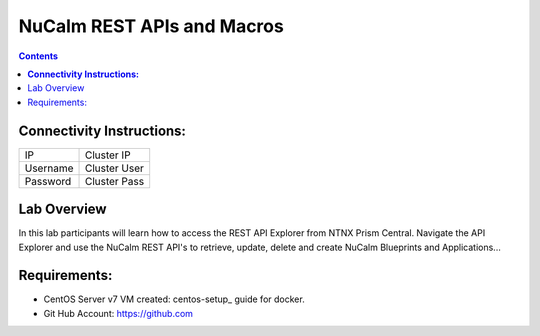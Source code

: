 ********************************
**NuCalm REST APIs and Macros**
********************************

.. contents::

**Connectivity Instructions:**
******************************

+------------+--------------------------------------------------------+
| IP         |                                           Cluster IP   |
+------------+--------------------------------------------------------+
| Username   |                                           Cluster User |
+------------+--------------------------------------------------------+
| Password   |                                           Cluster Pass | 
+------------+--------------------------------------------------------+

Lab Overview
************

In this lab participants will learn how to access the REST API Explorer from NTNX Prism Central.  Navigate the API Explorer
and use the NuCalm REST API's to retrieve, update, delete and create NuCalm Blueprints and Applications...

Requirements:
*************

- CentOS Server v7 VM created:  centos-setup_ guide for docker.
- Git Hub Account: https://github.com


